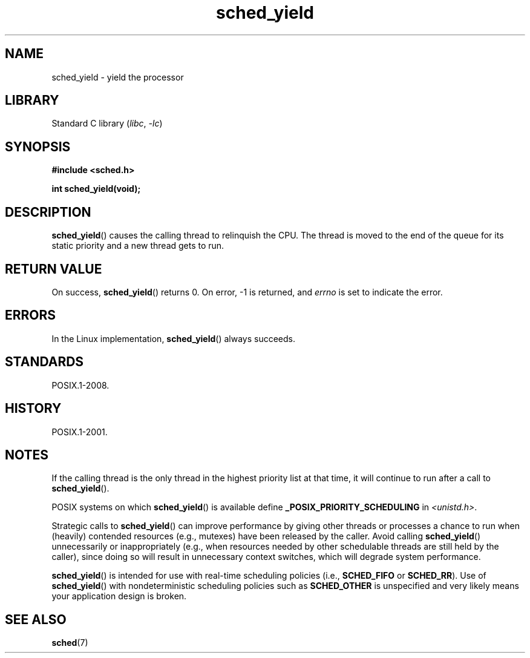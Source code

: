 .\" Copyright (C) Tom Bjorkholm & Markus Kuhn, 1996
.\"
.\" SPDX-License-Identifier: GPL-2.0-or-later
.\"
.\" 1996-04-01 Tom Bjorkholm <tomb@mydata.se>
.\"            First version written
.\" 1996-04-10 Markus Kuhn <mskuhn@cip.informatik.uni-erlangen.de>
.\"            revision
.\"
.TH sched_yield 2 (date) "Linux man-pages (unreleased)"
.SH NAME
sched_yield \- yield the processor
.SH LIBRARY
Standard C library
.RI ( libc ", " \-lc )
.SH SYNOPSIS
.nf
.B #include <sched.h>
.PP
.B int sched_yield(void);
.fi
.SH DESCRIPTION
.BR sched_yield ()
causes the calling thread to relinquish the CPU.
The thread is moved to the end of the queue for its static
priority and a new thread gets to run.
.SH RETURN VALUE
On success,
.BR sched_yield ()
returns 0.
On error, \-1 is returned, and
.I errno
is set to indicate the error.
.SH ERRORS
In the Linux implementation,
.BR sched_yield ()
always succeeds.
.SH STANDARDS
POSIX.1-2008.
.SH HISTORY
POSIX.1-2001.
.SH NOTES
If the calling thread is the only thread in the highest
priority list at that time,
it will continue to run after a call to
.BR sched_yield ().
.PP
POSIX systems on which
.BR sched_yield ()
is available define
.B _POSIX_PRIORITY_SCHEDULING
in
.IR <unistd.h> .
.PP
Strategic calls to
.BR sched_yield ()
can improve performance by giving other threads or processes
a chance to run when (heavily) contended resources (e.g., mutexes)
have been released by the caller.
Avoid calling
.BR sched_yield ()
unnecessarily or inappropriately
(e.g., when resources needed by other
schedulable threads are still held by the caller),
since doing so will result in unnecessary context switches,
which will degrade system performance.
.PP
.BR sched_yield ()
is intended for use with real-time scheduling policies (i.e.,
.B SCHED_FIFO
or
.BR SCHED_RR ).
Use of
.BR sched_yield ()
with nondeterministic scheduling policies such as
.B SCHED_OTHER
is unspecified and very likely means your application design is broken.
.SH SEE ALSO
.BR sched (7)
